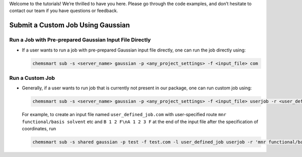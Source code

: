 

Welcome to the tutorials! We’re thrilled to have you here. Please go through the code examples, and don’t hesitate to contact our team if you have questions or feedback.


Submit a Custom Job Using Gaussian
-------------------------------------------

Run a Job with Pre-prepared Gaussian Input File Directly
^^^^^^^^^^^^^^^^^^^^^^^^^^^^^^^^^^^^^^^^^^^^^^^^^^^^^^^^

*   If a user wants to run a job with pre-prepared Gaussian input file directly, one can run the job directly using:

    .. code-block:: console

        chemsmart sub -s <server_name> gaussian -p <any_project_settings> -f <input_file> com

Run a Custom Job
^^^^^^^^^^^^^^^^

*   Generally, if a user wants to run job that is currently not present in our package, one can run custom job using:

    .. code-block:: console

        chemsmart sub -s <server_name> gaussian -p <any_project_settings> -f <input_file> userjob -r <user_defined_gaussian_route> -a <appending_information_as_string_at_the_end_of_input_file_after_coordinates_specification>

    For example, to create an input file named ``user_defined_job.com`` with user-specified route ``mnr functional/basis solvent`` etc and ``B 1 2 F\nA 1 2 3 F`` at the end of the input file after the specification of coordinates, run

    .. code-block:: console

        chemsmart sub -s shared gaussian -p test -f test.com -l user_defined_job userjob -r 'mnr functional/basis solvent etc' -a 'B 1 2 F\nA 1 2 3 F'
